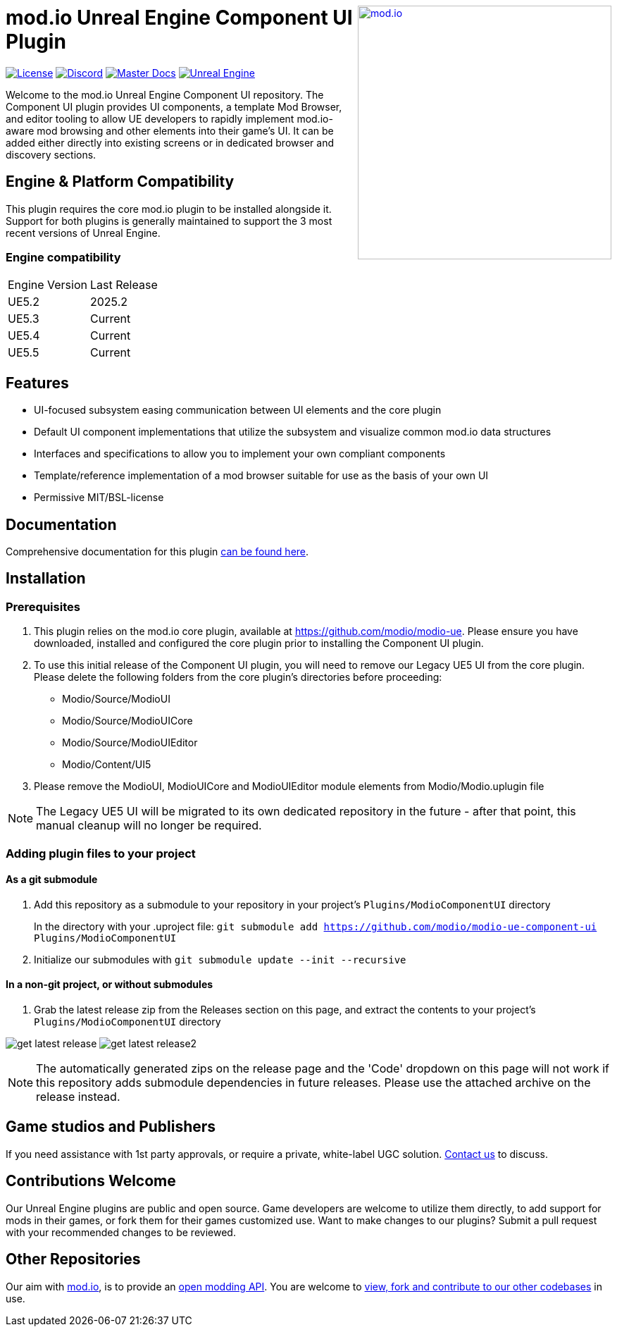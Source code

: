 ++++
<a href="https://mod.io"><img src="https://mod.io/images/branding/modio-logo-bluedark.svg" alt="mod.io" width="360" align="right"/></a>
++++

= mod.io Unreal Engine Component UI Plugin

image:https://img.shields.io/badge/license-MIT-brightgreen.svg[alt="License", link="https://github.com/modio/modio-sdk/blob/master/LICENSE"]
image:https://img.shields.io/discord/389039439487434752.svg?label=Discord&logo=discord&color=7289DA&labelColor=2C2F33[alt="Discord", link="https://discord.mod.io"]
image:https://img.shields.io/badge/docs-master-green.svg[alt="Master Docs", link="https://docs.mod.io/unreal/"]
image:https://img.shields.io/badge/Unreal-5.2%2B-green[alt="Unreal Engine", link="https://www.unrealengine.com"]

Welcome to the mod.io Unreal Engine Component UI repository. The Component UI plugin provides UI components, a template Mod Browser, and editor tooling to allow UE developers to rapidly implement mod.io-aware mod browsing and other elements into their game's UI.  
It can be added either directly into existing screens or in dedicated browser and discovery sections.  

== Engine & Platform Compatibility

This plugin requires the core mod.io plugin to be installed alongside it. Support for both plugins is generally maintained to support the 3 most recent versions of Unreal Engine. 

=== Engine compatibility

|===
|Engine Version | Last Release
|UE5.2 | 2025.2
|UE5.3 | Current
|UE5.4 | Current
|UE5.5 | Current
|===


== Features

* UI-focused subsystem easing communication between UI elements and the core plugin
* Default UI component implementations that utilize the subsystem and visualize common mod.io data structures
* Interfaces and specifications to allow you to implement your own compliant components
* Template/reference implementation of a mod browser suitable for use as the basis of your own UI
* Permissive MIT/BSL-license

== Documentation
Comprehensive documentation for this plugin https://docs.mod.io/unreal/component-ui/overview/[can be found here].

== Installation

=== Prerequisites

. This plugin relies on the mod.io core plugin, available at https://github.com/modio/modio-ue. Please ensure you have downloaded, installed and configured the core plugin prior to installing the Component UI plugin. 

. To use this initial release of the Component UI plugin, you will need to remove our Legacy UE5 UI from the core plugin. Please delete the following folders from the core plugin's directories before proceeding:

	* Modio/Source/ModioUI
	* Modio/Source/ModioUICore
	* Modio/Source/ModioUIEditor
	* Modio/Content/UI5
. Please remove the ModioUI, ModioUICore and ModioUIEditor module elements from Modio/Modio.uplugin file

NOTE: The Legacy UE5 UI will be migrated to its own dedicated repository in the future - after that point, this manual cleanup will no longer be required. 

=== Adding plugin files to your project
==== As a git submodule

. Add this repository as a submodule to your repository in your project's `Plugins/ModioComponentUI` directory
+
In the directory with your .uproject file: `git submodule add https://github.com/modio/modio-ue-component-ui Plugins/ModioComponentUI`
. Initialize our submodules with `git submodule update --init --recursive`

==== In a non-git project, or without submodules

. Grab the latest release zip from the Releases section on this page, and extract the contents to your project's `Plugins/ModioComponentUI` directory

image:Doc/doc_root/en-us/component-ui/img/get_latest_release.png[] image:Doc/doc_root/en-us/component-ui/img/get_latest_release2.png[]

NOTE: The automatically generated zips on the release page and the 'Code' dropdown on this page will not work if this repository adds submodule dependencies in future releases. Please use the attached archive on the release instead. 


== Game studios and Publishers [[contact-us]]

If you need assistance with 1st party approvals, or require a private, white-label UGC solution. mailto:developers@mod.io[Contact us] to discuss.

== Contributions Welcome

Our Unreal Engine plugins are public and open source. Game developers are welcome to utilize them directly, to add support for mods in their games, or fork them for their games customized use. Want to make changes to our plugins? Submit a pull request with your recommended changes to be reviewed.

== Other Repositories

Our aim with https://mod.io[mod.io], is to provide an https://docs.mod.io[open modding API]. You are welcome to https://github.com/modio[view, fork and contribute to our other codebases] in use.

